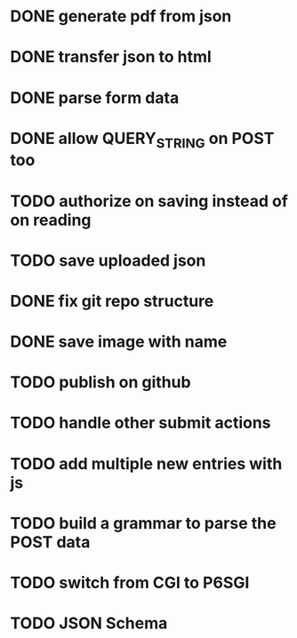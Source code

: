 * DONE generate pdf from json
  CLOSED: [2016-02-02 Tue 09:10]
* DONE transfer json to html
  CLOSED: [2016-02-02 Tue 09:11]
* DONE parse form data
  CLOSED: [2016-02-02 Tue 09:11]
* DONE allow QUERY_STRING on POST too
  CLOSED: [2016-02-02 Tue 12:50]
* TODO authorize on saving instead of on reading
* TODO save uploaded json
* DONE fix git repo structure
  CLOSED: [2016-02-02 Tue 14:10]
* DONE save image with name
  CLOSED: [2016-02-02 Tue 18:41]
* TODO publish on github
* TODO handle other submit actions
* TODO add multiple new entries with js
* TODO build a grammar to parse the POST data
* TODO switch from CGI to P6SGI
* TODO JSON Schema
